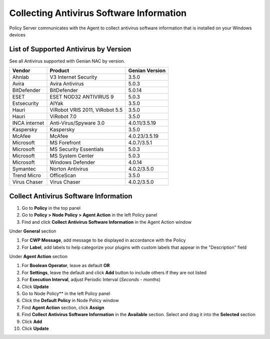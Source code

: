 Collecting Antivirus Software Information
=========================================

Policy Server communicates with the Agent to collect antivirus software information that is installed on your Windows devices

List of Supported Antivirus by Version
--------------------------------------

See all Antivirus supported with Genian NAC by version.

+---------------+--------------------------------+---------------+
|Vendor         |Product                         |Genian Version |
+===============+================================+===============+
|Ahnlab         |V3 Internet Security            |3.5.0          |
+---------------+--------------------------------+---------------+
|Avira          |Avira Antivirus                 |5.0.3          |  
+---------------+--------------------------------+---------------+
|BitDefender    |BitDefender                     |5.0.14         |
+---------------+--------------------------------+---------------+
|ESET           |ESET NOD32 ANTIVIRUS 9          |5.0.3          |
+---------------+--------------------------------+---------------+
|Estsecurity    |AIYak                           |3.5.0          |
+---------------+--------------------------------+---------------+
|Hauri          |ViRobot VRIS 2011, ViRobot 5.5  |3.5.0          |
+---------------+--------------------------------+---------------+
|Hauri          |ViRobot 7.0                     |3.5.0          |
+---------------+--------------------------------+---------------+
|INCA internet  |Anti-Virus/Spyware 3.0          |4.0.11/3.5.19  | 
+---------------+--------------------------------+---------------+
|Kaspersky      |Kaspersky                       |3.5.0          |
+---------------+--------------------------------+---------------+
|McAfee         |McAfee                          |4.0.23/3.5.19  |
+---------------+--------------------------------+---------------+
|Microsoft      |MS Forefront                    |4.0.7/3.5.1    |  
+---------------+--------------------------------+---------------+
|Microsoft      |MS Security Essentials          |5.0.3          | 
+---------------+--------------------------------+---------------+
|Microsoft      |MS System Center                |5.0.3          |  
+---------------+--------------------------------+---------------+
|Microsoft      |Windows Defender                |4.0.14         |  
+---------------+--------------------------------+---------------+
|Symantec       |Norton Antivirus                |4.0.2/3.5.0    |
+---------------+--------------------------------+---------------+
|Trend Micro    |OfficeScan                      |3.5.0          |   
+---------------+--------------------------------+---------------+
|Virus Chaser   |Virus Chaser                    |4.0.2/3.5.0    | 
+---------------+--------------------------------+---------------+

Collect Antivirus Software Information
--------------------------------------

#. Go to **Policy** in the top panel
#. Go to **Policy > Node Policy > Agent Action** in the left Policy panel
#. Find and click **Collect Antivirus Software Information** in the Agent Action window

Under **General** section

#. For **CWP Message**, add message to be displayed in accordance with the Policy
#. For **Label**, add labels to help categorize your plugins with custom labels that appear in the "Description" field

Under **Agent Action** section

#. For **Boolean Operator**, leave as default **OR**
#. For **Settings**, leave the default and click **Add** button to include others if they are not listed
#. For **Execution Interval**, adjust Periodic Interval (*Seconds - months*)
#. Click **Update**
#. Go to Node Policy** in the left Policy panel
#. Click the **Default Policy** in Node Policy window
#. Find **Agent Action** section, click **Assign**
#. Find **Collect Antivirus Software Information** in the **Available** section. Select and drag it into the **Selected** section
#. Click **Add**
#. Click **Update**

